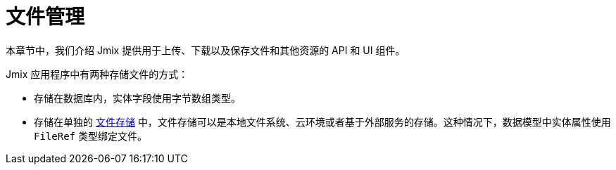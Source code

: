 = 文件管理

本章节中，我们介绍 Jmix 提供用于上传、下载以及保存文件和其他资源的 API 和 UI 组件。

Jmix 应用程序中有两种存储文件的方式：

* 存储在数据库内，实体字段使用字节数组类型。
* 存储在单独的 xref:file-storage.adoc[文件存储] 中，文件存储可以是本地文件系统、云环境或者基于外部服务的存储。这种情况下，数据模型中实体属性使用 `FileRef` 类型绑定文件。
